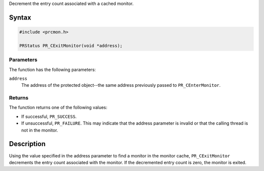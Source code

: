 Decrement the entry count associated with a cached monitor.

.. _Syntax:

Syntax
------

.. code:: eval

   #include <prcmon.h>

   PRStatus PR_CExitMonitor(void *address);

.. _Parameters:

Parameters
~~~~~~~~~~

The function has the following parameters:

``address``
   The address of the protected object--the same address previously
   passed to ``PR_CEnterMonitor``.

.. _Returns:

Returns
~~~~~~~

The function returns one of the following values:

-  If successful, ``PR_SUCCESS``.
-  If unsuccessful, ``PR_FAILURE``. This may indicate that the address
   parameter is invalid or that the calling thread is not in the
   monitor.

.. _Description:

Description
-----------

Using the value specified in the address parameter to find a monitor in
the monitor cache, ``PR_CExitMonitor`` decrements the entry count
associated with the monitor. If the decremented entry count is zero, the
monitor is exited.
